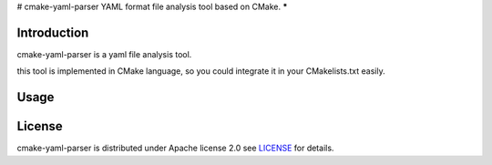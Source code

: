 # cmake-yaml-parser
YAML format file analysis tool based on CMake.
*****

Introduction
==========
cmake-yaml-parser is a yaml file analysis tool.

this tool is implemented in CMake language, so you could integrate it in your CMakelists.txt easily.


Usage
==========



License
==========
cmake-yaml-parser is distributed under Apache license 2.0
see `LICENSE`_ for details.

.. _`LICENSE`: LICENSE